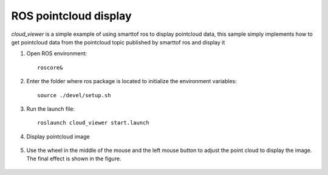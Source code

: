 ROS pointcloud display
=======================

*cloud_viewer* is a simple example of using smarttof ros to display pointcloud data,
this sample simply implements how to get pointcloud data from the pointcloud topic published by smarttof ros and display it

#. Open ROS environment::

	roscore&
	
#. Enter the folder where ros package is located to initialize the environment variables::

	source ./devel/setup.sh
	
#. Run the launch file::

	roslaunch cloud_viewer start.launch

#. Display pointcloud image

	.. image:: imageR/lin_R4.jpg 
	
#. Use the wheel in the middle of the mouse and the left mouse button to adjust the point cloud to display the image. The final effect is shown in the figure.

	.. image:: imageR/lin_R5.jpg 